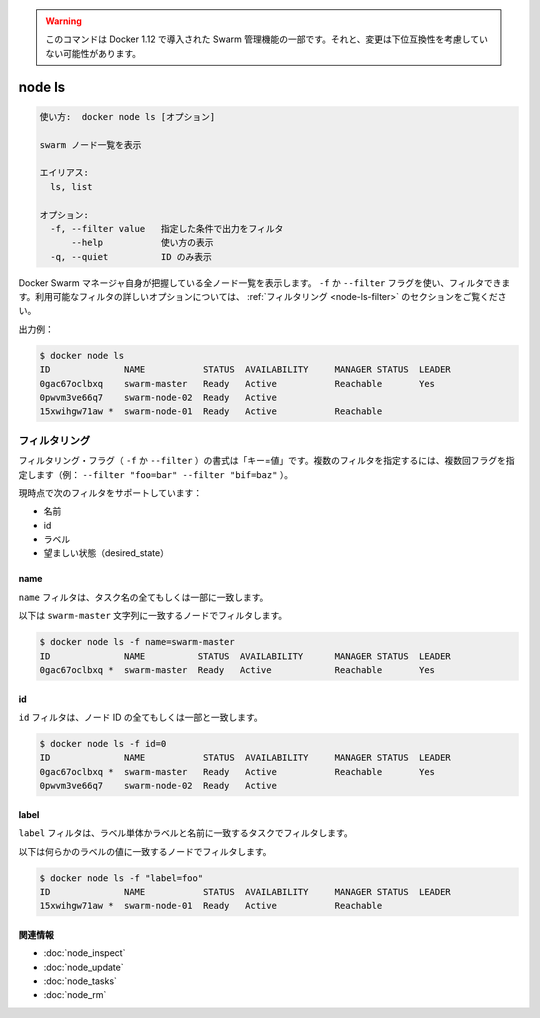 ﻿.. -*- coding: utf-8 -*-
.. URL: https://docs.docker.com/engine/reference/commandline/node_ls/
.. SOURCE: https://github.com/docker/docker/blob/master/docs/reference/commandline/node_ls.md
   doc version: 1.12
      https://github.com/docker/docker/commits/master/docs/reference/commandline/node_ls.md
.. check date: 2016/06/16
.. Commits on Jun 14, 2016 9acf97b72a4d5ff7b1bcad36fb19b53775f01596
.. -------------------------------------------------------------------

.. Warning: this command is part of the Swarm management feature introduced in Docker 1.12, and might be subject to non backward-compatible changes.

.. warning::

  このコマンドは Docker 1.12 で導入された Swarm 管理機能の一部です。それと、変更は下位互換性を考慮していない可能性があります。

.. node ls

=======================================
node ls
=======================================

.. code-block:: bash

   使い方:  docker node ls [オプション]
   
   swarm ノード一覧を表示
   
   エイリアス:
     ls, list
   
   オプション:
     -f, --filter value   指定した条件で出力をフィルタ
         --help           使い方の表示
     -q, --quiet          ID のみ表示

.. Lists all the nodes that the Docker Swarm manager knows about. You can filter using the -f or --filter flag. Refer to the filtering section for more information about available filter options.

Docker Swarm マネージャ自身が把握している全ノード一覧を表示します。 ``-f`` か ``--filter`` フラグを使い、フィルタできます。利用可能なフィルタの詳しいオプションについては、 :ref:`フィルタリング <node-ls-filter>` のセクションをご覧ください。

.. Example output:

出力例：

.. code-block:: bash

   $ docker node ls
   ID              NAME           STATUS  AVAILABILITY     MANAGER STATUS  LEADER
   0gac67oclbxq    swarm-master   Ready   Active           Reachable       Yes
   0pwvm3ve66q7    swarm-node-02  Ready   Active
   15xwihgw71aw *  swarm-node-01  Ready   Active           Reachable

.. Filtering

.. _node-ls-filter:

フィルタリング
====================

.. The filtering flag (-f or --filter) format is of "key=value". If there is more than one filter, then pass multiple flags (e.g., --filter "foo=bar" --filter "bif=baz")

フィルタリング・フラグ（ ``-f`` か ``--filter`` ）の書式は「キー=値」です。複数のフィルタを指定するには、複数回フラグを指定します（例：  ``--filter "foo=bar" --filter "bif=baz"`` ）。

.. The currently supported filters are:

現時点で次のフィルタをサポートしています：

..    name
    id
    label
    desired_state

* 名前
* id
* ラベル
* 望ましい状態（desired_state）

name
----------

.. The name filter matches on all or part of a tasks's name.

``name`` フィルタは、タスク名の全てもしくは一部に一致します。

.. The following filter matches the node with a name equal to swarm-master string.

以下は ``swarm-master`` 文字列に一致するノードでフィルタします。

.. code-block:: bash

   $ docker node ls -f name=swarm-master
   ID              NAME          STATUS  AVAILABILITY      MANAGER STATUS  LEADER
   0gac67oclbxq *  swarm-master  Ready   Active            Reachable       Yes

id
----------

.. The id filter matches all or part of a node's id.

``id`` フィルタは、ノード ID の全てもしくは一部と一致します。

.. code-block:: bash

   $ docker node ls -f id=0
   ID              NAME           STATUS  AVAILABILITY     MANAGER STATUS  LEADER
   0gac67oclbxq *  swarm-master   Ready   Active           Reachable       Yes
   0pwvm3ve66q7    swarm-node-02  Ready   Active

.. label

label
----------

.. The label filter matches tasks based on the presence of a label alone or a label and a value.

``label`` フィルタは、ラベル単体かラベルと名前に一致するタスクでフィルタします。

.. The following filter matches nodes with the usage label regardless of its value.

以下は何らかのラベルの値に一致するノードでフィルタします。

.. code-block:: bash

   $ docker node ls -f "label=foo"
   ID              NAME           STATUS  AVAILABILITY     MANAGER STATUS  LEADER
   15xwihgw71aw *  swarm-node-01  Ready   Active           Reachable

.. Related information

関連情報
----------

* :doc:`node_inspect`
* :doc:`node_update`
* :doc:`node_tasks`
* :doc:`node_rm`

.. seealso:: 

   node ls
      https://docs.docker.com/engine/reference/commandline/node_ls/

